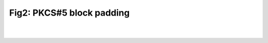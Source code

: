 Fig2: PKCS#5 block padding
===============================

.. meta::
   :description: Figure of PKCS#5 block padding
   :keywords: Figure 2, Fig2, PKCS#5 block padding, padding, PKCS#5
   :author: Ayoub Malek

|
|

.. image:: ../pkcs5.png
   :align: center

.. raw:: html

  <div class="clt">
  <center><a href="fig2.html" >Fig2: PKCS#5 block padding</a> </center>
  </div>
